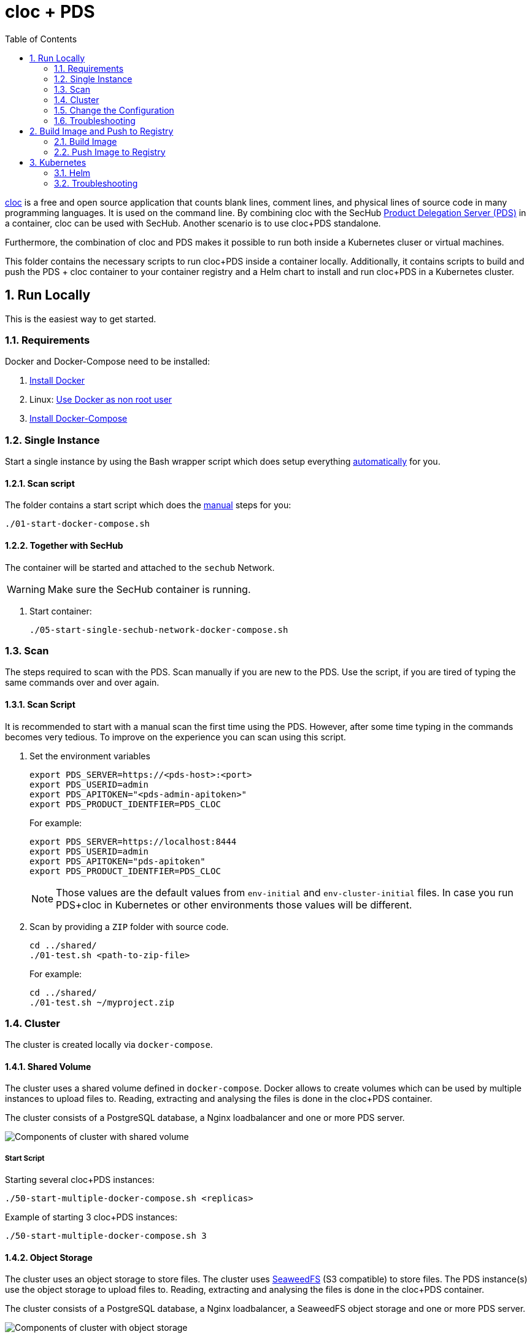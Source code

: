 // SPDX-License-Identifier: MIT

:toc:
:numbered:

= cloc + PDS

https://github.com/AlDanial/cloc[cloc] is a free and open source application that counts blank lines, comment lines, and physical lines of source code in many programming languages. It is used on the command line. By combining cloc with the SecHub https://mercedes-benz.github.io/sechub/latest/sechub-product-delegation-server.html[Product Delegation Server (PDS)] in a container, cloc can be used with SecHub. Another scenario is to use cloc+PDS standalone.

Furthermore, the combination of cloc and PDS makes it possible to run both inside a Kubernetes cluser or virtual machines.

This folder contains the necessary scripts to run cloc+PDS inside a container locally. Additionally, it contains scripts to build and push the PDS + cloc container to your container registry and a Helm chart to install and run cloc+PDS in a Kubernetes cluster.

== Run Locally

This is the easiest way to get started.

=== Requirements

Docker and Docker-Compose need to be installed:

. https://docs.docker.com/engine/install/[Install Docker]

. Linux: https://docs.docker.com/engine/install/linux-postinstall/#manage-docker-as-a-non-root-user[Use Docker as non root user]

. https://docs.docker.com/compose/install/[Install Docker-Compose]

=== Single Instance

Start a single instance by using the Bash wrapper script which does setup everything <<_automatic,automatically>> for you.

==== Scan script

The folder contains a start script which does the <<_manually, manual>> steps for you:

----
./01-start-docker-compose.sh
----

==== Together with SecHub

The container will be started and attached to the `sechub` Network.

WARNING: Make sure the SecHub container is running.

. Start container:
+
----
./05-start-single-sechub-network-docker-compose.sh
----

=== Scan

The steps required to scan with the PDS. Scan manually if you are new to the PDS. Use the script, if you are tired of typing the same commands over and over again.

==== Scan Script

It is recommended to start with a manual scan the first time using the PDS. However, after some time typing in the commands becomes very tedious. To improve on the experience you can scan using this script.

. Set the environment variables
+
----
export PDS_SERVER=https://<pds-host>:<port>
export PDS_USERID=admin
export PDS_APITOKEN="<pds-admin-apitoken>"
export PDS_PRODUCT_IDENTFIER=PDS_CLOC
----
+
For example:
+
----
export PDS_SERVER=https://localhost:8444
export PDS_USERID=admin
export PDS_APITOKEN="pds-apitoken"
export PDS_PRODUCT_IDENTFIER=PDS_CLOC
----
+
[NOTE]
Those values are the default values from `env-initial` and `env-cluster-initial` files. In case you run PDS+cloc in Kubernetes or other environments those values will be different.

. Scan by providing a `ZIP` folder with source code.
+
----
cd ../shared/
./01-test.sh <path-to-zip-file>
----
+
For example:
+
----
cd ../shared/
./01-test.sh ~/myproject.zip
----

=== Cluster

The cluster is created locally via `docker-compose`.

==== Shared Volume

The cluster uses a shared volume defined in `docker-compose`. Docker allows to create volumes which can be used by multiple instances to upload files to. Reading, extracting and analysing the files is done in the cloc+PDS container.

The cluster consists of a PostgreSQL database, a Nginx loadbalancer and one or more PDS server.

image::../shared/media/cluster_shared_volume.svg[Components of cluster with shared volume]

===== Start Script

Starting several cloc+PDS instances:

----
./50-start-multiple-docker-compose.sh <replicas>
----

Example of starting 3 cloc+PDS instances:

----
./50-start-multiple-docker-compose.sh 3
----

==== Object Storage

The cluster uses an object storage to store files. The cluster uses https://github.com/chrislusf/seaweedfs[SeaweedFS] (S3 compatible) to store files. The PDS instance(s) use the object storage to upload files to. Reading, extracting and analysing the files is done in the cloc+PDS container.

The cluster consists of a PostgreSQL database, a Nginx loadbalancer, a SeaweedFS object storage and one or more PDS server.

image::../shared/media/cluster_object_storage.svg[Components of cluster with object storage]

===== Start Script

Starting several cloc+PDS instances

----
./51-start-multiple-object-storage-docker-compose.sh <replicas>
----

Example of starting 3 cloc+PDS instances

----
./51-start-multiple-object-storage-docker-compose.sh 3
----

=== Change the Configuration

There are several configuration options available for the cloc+PDS `docker-compose` files. Have a look at `env-example` for more details.

=== Troubleshooting

This section contains information about how to troubleshoot cloc+PDS if something goes wrong.

==== Access the container

----
docker exec -it pds-cloc bash
----

==== Java Application Remote Debugging of PDS

. Set `JAVA_ENABLE_DEBUG=true` in the `.env` file

. Connect via remote debugging to the `pds`
+
connect via CLI
(see: )
+
----
jdb -attach localhost:15024
----
+
TIP: https://www.baeldung.com/java-application-remote-debugging[Java Application Remote Debugging] and https://www.tutorialspoint.com/jdb/jdb_basic_commands.htm[JDB - Basic Commands]
+
or connect via IDE (e. g. Eclipse IDE, VSCodium, Eclipse Theia, IntelliJ etc.).
+
TIP: https://www.eclipse.org/community/eclipse_newsletter/2017/june/article1.php[Debugging the Eclipse IDE for Java Developers]

== Build Image and Push to Registry

Build container images and push them to registry to run cloc+PDS on virtual machines, Kubernetes or any other distributed system.

=== Build Image

Build the container image.

==== Build

. Using the default image:
+
----
./10-create-image.sh my.registry.example.org/sechub/pds_cloc v0.1
----

. Using your own base image:
+
----
./10-create-image.sh my.registry.example.org/sechub/pds_cloc v0.1 "my.registry.example.org/debian:11-slim"
----

=== Push Image to Registry

Push the container image to a registry.

* Push the version tag only
+
----
./20-push-image.sh my.registry.example.org/sechub/pds_cloc v0.1
----

* Push the version and `latest` tags
+
----
./20-push-image.sh my.registry.example.org/sechub/pds_cloc v0.1 yes
----

== Kubernetes

https://kubernetes.io/[Kubernetes] is an open-source container-orchestration system. This sections explains how to deploy and run PDS+cloc in Kubernetes.

=== Helm

https://helm.sh/[Helm] is a package manager for Kubernetes.

==== Requierments

* https://helm.sh/docs/intro/install/[Helm] installed
* `pds_cloc` image pushed to registry

==== Installation

. Create a `myvalues.yaml` configuration file
+
A minimal example configuration file with one instance:
+
[source,yaml]
----
replicaCount: 1

image:
   registry: my.registry.example.org/sechub/pds_cloc
   tag: latest

pds:
   startMode: localserver

users:
   admin:
      id: "admin"
      apiToken: "{noop}<my-admin-password>"
   technical:
      id: "techuser"
      apiToken: "{noop}<my-technical-password>"

storage:
    local:
        enabled: true

networkPolicy:
    enabled: true
    ingress:
    - from:
        - podSelector:
            matchLabels:
                name: sechub-server
        - podSelector:
            matchLabels:
                name: sechub-adminserver
----
+
An example configuration file with 3 replicas, postgresql and object storage:
+
[source,yaml]
----
replicaCount: 3

image:
   registry: my.registry.example.org/sechub/pds_cloc
   tag: latest

pds:
   startMode: localserver
   keepContainerAliveAfterPDSCrashed: true

users:
   admin:
      id: "admin"
      apiToken: "{noop}<my-admin-password>"
   technical:
      id: "techuser"
      apiToken: "{noop}<my-technical-password>"


database:
    postgres:
        enabled: true
        connection: "jdbc:postgresql://<my-database-host>:<port>/<my-database>"
        username: "<username-for-my-database>"
        password: "<password-for-my-database>"

storage:
    local:
        enabled: false
    s3:
        enabled: true
        endpoint: "https://<my-s3-object-storage>:443"
        bucketname: "<my-bucket>"
        accesskey: "<my-accesskey>"
        secretkey: "<my-secretkey>"

networkPolicy:
    enabled: true
    ingress:
    - from:
        - podSelector:
            matchLabels:
                name: sechub-server
        - podSelector:
            matchLabels:
                name: sechub-adminserver
----
+
[TIP]
To generate passwords use `tr -dc A-Za-z0-9 </dev/urandom | head -c 18 ; echo ''`, `openssl rand -base64 15`, `apg -MSNCL -m 15 -x 20` or `shuf -zer -n20  {A..Z} {a..z} {0..9}`.

. Install helm package from file system
+
----
helm install --values myvalues.yaml pds-cloc helm/pds-cloc/
----
+
[TIP]
Use `helm --namespace <my-namespace> install…` to install the helm chart into another namespace in the Kubernetes cluster.

. List pods
+
----
kubectl get pods
NAME                             READY   STATUS    RESTARTS   AGE
pds-cloc-545f5bc8-7s6rh         1/1     Running   0          1m43s
pds-cloc-545f5bc8-px9cs         1/1     Running   0          1m43s
pds-cloc-545f5bc8-t52p6         1/1     Running   0          3m

----

. Forward port of one of the pods to own machine
+
----
kubectl port-forward pds-cloc-545f5bc8-7s6rh  8444:8444
----

. Scan as explained in <<_scan>>.

==== Upgrade

In case, `my-values.yaml` was changed. Simply, use `helm upgrade` to update the deployment. `helm` will handle scaling up and down as well as changing the configuration.

----
helm upgrade --values my-values.yaml pds-cloc helm/pds-cloc/
----

==== Uninstall

. Helm list
+
----
helm list
NAME     	NAMESPACE 	REVISION	UPDATED                                 	STATUS  	CHART                          	APP VERSION
pds-cloc	my-namespace	1       	2021-06-24 21:54:37.668489822 +0200 CEST	deployed	pds-cloc-0.1.0                	0.21.0
----

. Helm uninstall
+
----
helm uninstall pds-cloc
----

=== Troubleshooting

* Access deployment events.
+
----
kubectl describe pod pds-cloc-545f5bc8-7s6rh
…
Events:
  Type    Reason     Age   From               Message
  ----    ------     ----  ----               -------
  Normal  Scheduled  1m    default-scheduler  Successfully assigned sechub-dev/pds-cloc-749fcb8d7f-jjqwn to kube-node01
  Normal  Pulling    54s   kubelet            Pulling image "my.registry.example.org/sechub/pds_cloc:v0.1"
  Normal  Pulled     40s   kubelet            Successfully pulled image "my.registry.example.org/sechub/pds_cloc:v0.1" in 13.815348799s
  Normal  Created    15s   kubelet            Created container pds-cloc
  Normal  Started    10s   kubelet            Started container pds-cloc
----

* Access container logs.
+
----
kubectl logs pds-cloc-545f5bc8-7s6rh

  .   ____          _            __ _ _
 /\\ / ___'_ __ _ _(_)_ __  __ _ \ \ \ \
( ( )\___ | '_ | '_| | '_ \/ _` | \ \ \ \
 \\/  ___)| |_)| | | | | || (_| |  ) ) ) )
  '  |____| .__|_| |_|_| |_\__, | / / / /
 =========|_|==============|___/=/_/_/_/
 :: Spring Boot ::                (v2.4.0)

2021-06-09 14:46:07.310  INFO 7 --- [           main] d.s.p.ProductDelegationServerApplication : Starting ProductDelegationServerApplication using Java 11.0.11 on pds-cloc-749fcb8d7f-jjqwn with PID 7 (/pds/sechub-pds-0.21.0.jar started by cloc in /workspace)
2021-06-09 14:46:07.312  INFO 7 --- [           main] d.s.p.ProductDelegationServerApplication : The following profiles are active: pds_localserver
2021-06-09 14:46:08.945  INFO 7 --- [           main] o.apache.catalina.core.StandardService   : Starting service [Tomcat]
2021-06-09 14:46:08.945  INFO 7 --- [           main] org.apache.catalina.core.StandardEngine  : Starting Servlet engine: [Apache Tomcat/9.0.39]
2021-06-09 14:46:09.000  INFO 7 --- [           main] o.a.c.c.C.[Tomcat].[localhost].[/]       : Initializing Spring embedded WebApplicationContext
2021-06-09 14:46:09.228  INFO 7 --- [           main] com.zaxxer.hikari.HikariDataSource       : HikariPool-1 - Starting...
2021-06-09 14:46:09.485  INFO 7 --- [           main] com.zaxxer.hikari.HikariDataSource       : HikariPool-1 - Start completed.
2021-06-09 14:46:10.243  INFO 7 --- [           main] c.d.s.p.m.PDSHeartBeatTriggerService     : Heartbeat service created with 1000 millisecondss initial delay and 60000 millisecondss as fixed delay
2021-06-09 14:46:10.439  INFO 7 --- [           main] c.d.s.pds.batch.PDSBatchTriggerService   : Scheduler service created with 100 millisecondss initial delay and 500 millisecondss as fixed delay
2021-06-09 14:46:13.192  INFO 7 --- [           main] d.s.p.ProductDelegationServerApplication : Started ProductDelegationServerApplication in 6.783 seconds (JVM running for 7.27)
2021-06-09 14:46:14.206  INFO 7 --- [   scheduling-1] c.d.s.p.m.PDSHeartBeatTriggerService     : Heartbeat will be initialized
2021-06-09 14:46:14.206  INFO 7 --- [   scheduling-1] c.d.s.p.m.PDSHeartBeatTriggerService     : Create new server hearbeat
2021-06-09 14:46:14.255  INFO 7 --- [   scheduling-1] c.d.s.p.m.PDSHeartBeatTriggerService     : heartbeat update - serverid:CLOC_CLUSTER, heartbeatuuid:a46b97b2-4cfb-449d-a171-42b255c4aab8, cluster-member-data:{"hostname":"pds-cloc-749fcb8d7f-jjqwn","ip":"192.168.129.206","port":8444,"heartBeatTimestamp":"2021-06-09T14:46:14.207113","executionState":{"queueMax":50,"jobsInQueue":0,"entries":[]}}
----